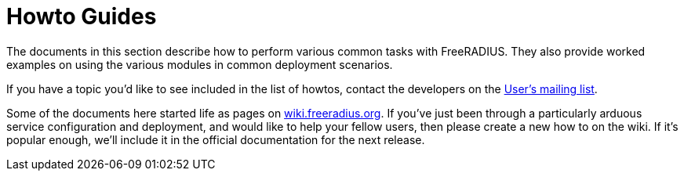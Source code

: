 = Howto Guides

The documents in this section describe how to perform various common tasks with
FreeRADIUS. They also provide worked examples on using the various modules in
common deployment scenarios.

If you have a topic you'd like to see included in the list of howtos, contact
the developers on the
link:https://lists.freeradius.org/mailman/listinfo/freeradius-users[User's
mailing list].

Some of the documents here started life as pages on
link:https://wiki.freeradius.org[wiki.freeradius.org].  If you've just been
through a particularly arduous service configuration and deployment, and would
like to help your fellow users, then please create a new how to on the wiki.
If it's popular enough, we'll include it in the official documentation for the
next release.

// Copyright (C) 2025 Network RADIUS SAS.  Licenced under CC-by-NC 4.0.
// This documentation was developed by Network RADIUS SAS.
